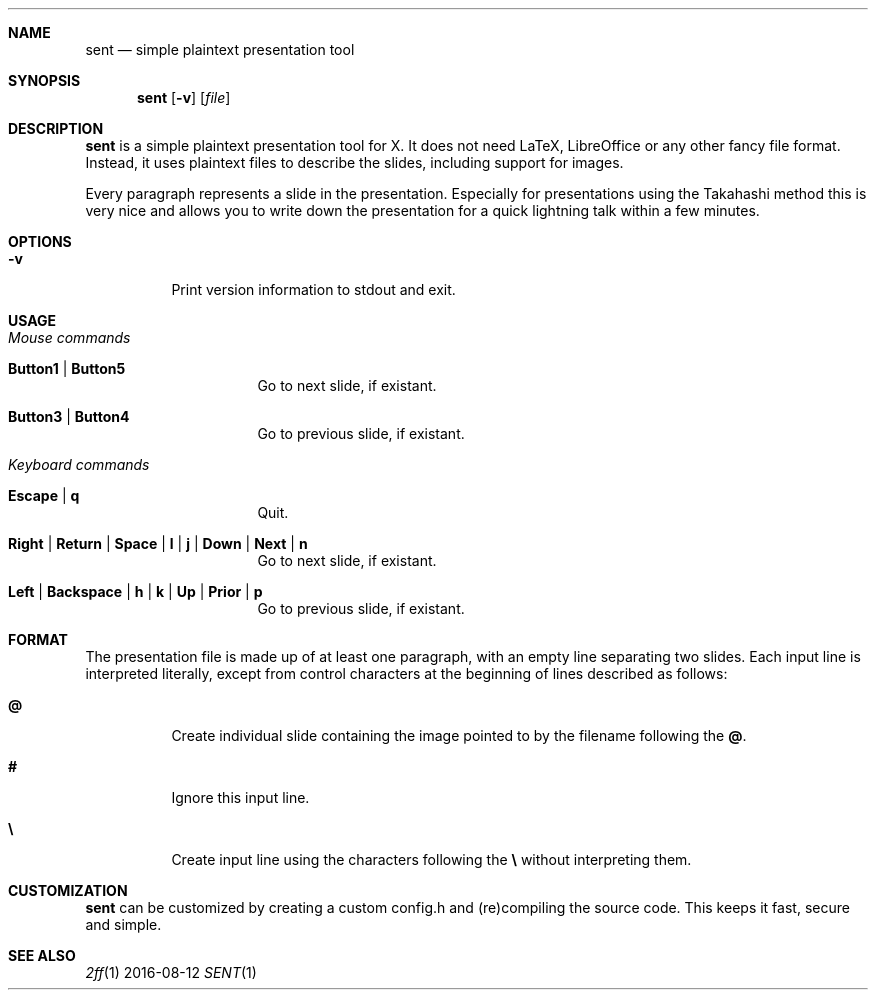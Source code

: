 .Dd 2016-08-12
.Dt SENT 1
.Sh NAME
.Nm sent
.Nd simple plaintext presentation tool
.Sh SYNOPSIS
.Nm
.Op Fl v
.Op Ar file
.Sh DESCRIPTION
.Nm
is a simple plaintext presentation tool for X. It does not need LaTeX,
LibreOffice or any other fancy file format. Instead, it uses plaintext
files to describe the slides, including support for images.
.Pp
Every paragraph represents a slide in the presentation. Especially for
presentations using the Takahashi method this is very nice and allows
you to write down the presentation for a quick lightning talk within a
few minutes.
.Sh OPTIONS
.Bl -tag -width Ds
.It Fl v
Print version information to stdout and exit.
.El
.Sh USAGE
.Bl -tag -width Ds
.It Em Mouse commands
.Bl -tag -width Ds
.It Sy Button1 | Button5
Go to next slide, if existant.
.It Sy Button3 | Button4
Go to previous slide, if existant.
.El
.It Em Keyboard commands
.Bl -tag -width Ds
.It Sy Escape | q
Quit.
.It Sy Right | Return | Space | l | j | Down | Next | n
Go to next slide, if existant.
.It Sy Left | Backspace | h | k | Up | Prior | p
Go to previous slide, if existant.
.El
.El
.Sh FORMAT
The presentation file is made up of at least one paragraph, with an
empty line separating two slides.
Each input line is interpreted literally, except from control characters
at the beginning of lines described as follows:
.Bl -tag -width Ds
.It Sy @
Create individual slide containing the image pointed to by the filename
following the
.Sy @ .
.It Sy #
Ignore this input line.
.It Sy \e
Create input line using the characters following the
.Sy \e
without interpreting them.
.El
.Sh CUSTOMIZATION
.Nm
can be customized by creating a custom config.h and (re)compiling the
source code. This keeps it fast, secure and simple.
.Sh SEE ALSO
.Xr 2ff 1
